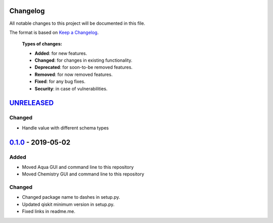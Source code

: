 Changelog
=========

All notable changes to this project will be documented in this file.

The format is based on `Keep a Changelog`_.

  **Types of changes:**

  - **Added**: for new features.
  - **Changed**: for changes in existing functionality.
  - **Deprecated**: for soon-to-be removed features.
  - **Removed**: for now removed features.
  - **Fixed**: for any bug fixes.
  - **Security**: in case of vulnerabilities.


`UNRELEASED`_
=============

Changed
-------

- Handle value with different schema types

`0.1.0`_ - 2019-05-02
=====================

Added
-----

- Moved Aqua GUI and command line to this repository
- Moved Chemistry GUI and command line to this repository

Changed
-------

- Changed package name to dashes in setup.py.
- Updated qiskit minimum version in setup.py.
- Fixed links in readme.me.

.. _UNRELEASED: https://github.com/Qiskit/qiskit-aqua-interfaces/compare/0.1.0...HEAD
.. _0.1.0: https://github.com/Qiskit/qiskit-aqua-interfaces/compare/b1d21f0...0.1.0

.. _Keep a Changelog: http://keepachangelog.com/en/1.0.0/